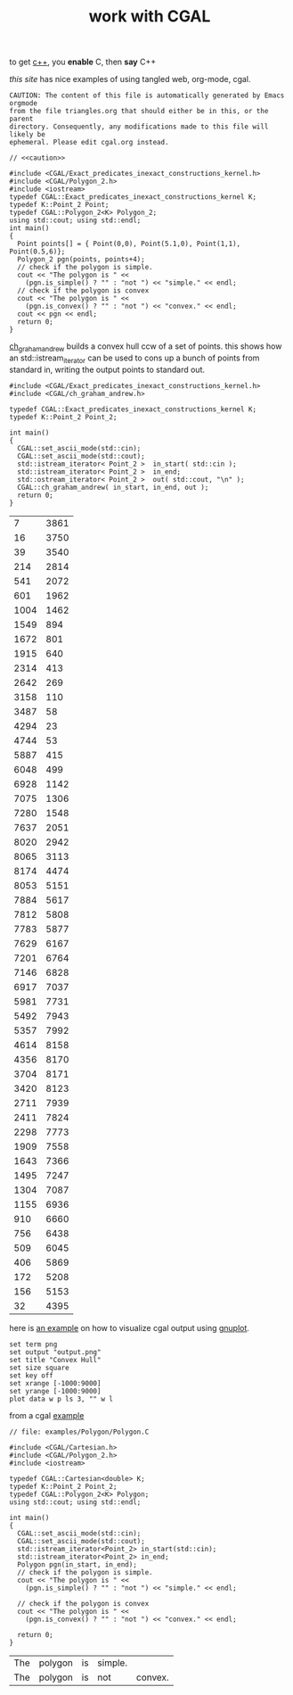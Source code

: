 #+title: work with CGAL
#+property: noweb tangle
#+property: header-args :flags -lCGAL -lgmp -L/sw/lib -I/sw/include -I/sw/opt/boost-1_58/include -I~/src/import/cgal/CGAL-4.8.1/

to get [[http://orgmode.org/worg/org-contrib/babel/languages/ob-doc-C.html][c++]], you *enable* C, then *say* C++

[[www.cems.uvm.edu/~rsnapp/teaching/cs274/src/triangles/triangles.html][this site]] has nice examples of using tangled web, org-mode, cgal.

#+name: caution
#+begin_src text
CAUTION: The content of this file is automatically generated by Emacs orgmode
from the file triangles.org that should either be in this, or the parent
directory. Consequently, any modifications made to this file will likely be
ephemeral. Please edit cgal.org instead.
#+end_src


#+BEGIN_SRC C++
// <<caution>>

#include <CGAL/Exact_predicates_inexact_constructions_kernel.h>
#include <CGAL/Polygon_2.h>
#include <iostream>
typedef CGAL::Exact_predicates_inexact_constructions_kernel K;
typedef K::Point_2 Point;
typedef CGAL::Polygon_2<K> Polygon_2;
using std::cout; using std::endl;
int main()
{
  Point points[] = { Point(0,0), Point(5.1,0), Point(1,1), Point(0.5,6)};
  Polygon_2 pgn(points, points+4);
  // check if the polygon is simple.
  cout << "The polygon is " <<
    (pgn.is_simple() ? "" : "not ") << "simple." << endl;
  // check if the polygon is convex
  cout << "The polygon is " <<
    (pgn.is_convex() ? "" : "not ") << "convex." << endl;
  cout << pgn << endl;
  return 0;
}
#+END_SRC

#+RESULTS:
| The | polygon | is | simple. |         |   |   |     |   |
| The | polygon | is | not     | convex. |   |   |     |   |
| 4   | 0       | 0  | 5.1     |       0 | 1 | 1 | 0.5 | 6 |


[[http://www.ics.uci.edu/~dock/manuals/cgal_manual/Convex_hull_2_ref/Function_ch_graham_andrew.html][ch_graham_andrew]] builds a convex hull ccw of a set of points.  this
shows how an std::istream_iterator can be used to cons up a bunch of
points from standard in, writing the output points to standard out.

#+name: ch_graham_andrew
#+BEGIN_SRC C++ :cmdline < /Users/minshall/src/import/cgal/CGAL-4.8.1/examples/Convex_hull_2/ch_from_cin_to_cout.cin
#include <CGAL/Exact_predicates_inexact_constructions_kernel.h>
#include <CGAL/ch_graham_andrew.h>

typedef CGAL::Exact_predicates_inexact_constructions_kernel K;
typedef K::Point_2 Point_2;

int main()
{
  CGAL::set_ascii_mode(std::cin);
  CGAL::set_ascii_mode(std::cout);
  std::istream_iterator< Point_2 >  in_start( std::cin );
  std::istream_iterator< Point_2 >  in_end;
  std::ostream_iterator< Point_2 >  out( std::cout, "\n" );
  CGAL::ch_graham_andrew( in_start, in_end, out );
  return 0;
}
#+end_src

:ch_graham_andrew_results:
#+RESULTS: ch_graham_andrew
|    7 | 3861 |
|   16 | 3750 |
|   39 | 3540 |
|  214 | 2814 |
|  541 | 2072 |
|  601 | 1962 |
| 1004 | 1462 |
| 1549 |  894 |
| 1672 |  801 |
| 1915 |  640 |
| 2314 |  413 |
| 2642 |  269 |
| 3158 |  110 |
| 3487 |   58 |
| 4294 |   23 |
| 4744 |   53 |
| 5887 |  415 |
| 6048 |  499 |
| 6928 | 1142 |
| 7075 | 1306 |
| 7280 | 1548 |
| 7637 | 2051 |
| 8020 | 2942 |
| 8065 | 3113 |
| 8174 | 4474 |
| 8053 | 5151 |
| 7884 | 5617 |
| 7812 | 5808 |
| 7783 | 5877 |
| 7629 | 6167 |
| 7201 | 6764 |
| 7146 | 6828 |
| 6917 | 7037 |
| 5981 | 7731 |
| 5492 | 7943 |
| 5357 | 7992 |
| 4614 | 8158 |
| 4356 | 8170 |
| 3704 | 8171 |
| 3420 | 8123 |
| 2711 | 7939 |
| 2411 | 7824 |
| 2298 | 7773 |
| 1909 | 7558 |
| 1643 | 7366 |
| 1495 | 7247 |
| 1304 | 7087 |
| 1155 | 6936 |
|  910 | 6660 |
|  756 | 6438 |
|  509 | 6045 |
|  406 | 5869 |
|  172 | 5208 |
|  156 | 5153 |
|   32 | 4395 |
:end:

here is [[http://homepages.math.uic.edu/~ddumas/teaching/2014/spring/mcs481/cgal-example/][an example]] on how to visualize cgal output using [[http://orgmode.org/worg/org-contrib/babel/languages/ob-doc-gnuplot.html][gnuplot]].

#+BEGIN_SRC gnuplot :var data=ch_graham_andrew :results file
set term png
set output "output.png"
set title "Convex Hull"
set size square
set key off
set xrange [-1000:9000]
set yrange [-1000:9000]
plot data w p ls 3, "" w l
#+END_SRC

from a cgal [[http://www.ics.uci.edu/~dock/manuals/cgal_manual/Polygon/Chapter_main.html#Section_2][example]]

#+name: polygon_example
#+BEGIN_SRC C++ :cmdline < ./polypoints.txt
// file: examples/Polygon/Polygon.C

#include <CGAL/Cartesian.h>
#include <CGAL/Polygon_2.h>
#include <iostream>

typedef CGAL::Cartesian<double> K;
typedef K::Point_2 Point_2;
typedef CGAL::Polygon_2<K> Polygon;
using std::cout; using std::endl;

int main()
{
  CGAL::set_ascii_mode(std::cin);
  CGAL::set_ascii_mode(std::cout);
  std::istream_iterator<Point_2> in_start(std::cin);
  std::istream_iterator<Point_2> in_end;
  Polygon pgn(in_start, in_end);
  // check if the polygon is simple.
  cout << "The polygon is " << 
    (pgn.is_simple() ? "" : "not ") << "simple." << endl;

  // check if the polygon is convex
  cout << "The polygon is " << 
    (pgn.is_convex() ? "" : "not ") << "convex." << endl;

  return 0;
}
#+end_src

#+RESULTS: polygon_example
| The | polygon | is | simple. |         |
| The | polygon | is | not     | convex. |

